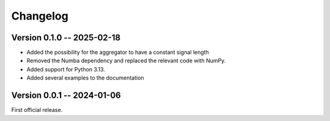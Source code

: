 =========
Changelog
=========

Version 0.1.0 -- 2025-02-18
---------------------------

* Added the possibility for the aggregator to have a constant signal length
* Removed the Numba dependency and replaced the relevant code with NumPy.
* Added support for Python 3.13.
* Added several examples to the documentation


Version 0.0.1 -- 2024-01-06
----------------------------

First official release.
